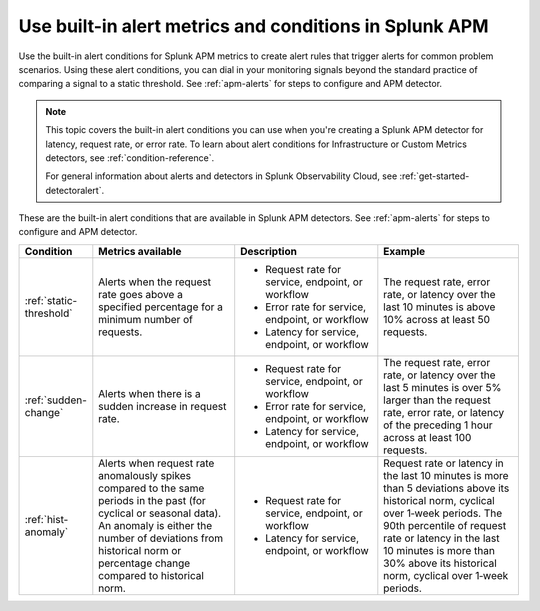 .. _alert-conditions-apm:

Use built-in alert metrics and conditions in Splunk APM
**********************************************************

.. meta::
   :description: Learn about the built-in alert conditions in Splunk APM. 

Use the built-in alert conditions for Splunk APM metrics to create alert rules that trigger alerts for common problem scenarios. Using these alert conditions, you can dial in your monitoring signals beyond the standard practice of comparing a signal to a static threshold. See :ref:`apm-alerts` for steps to configure and APM detector.

.. note:: 

  This topic covers the built-in alert conditions you can use when you're creating a Splunk APM detector for latency, request rate, or error rate. To learn about alert conditions for Infrastructure or Custom Metrics detectors, see :ref:`condition-reference`.

  For general information about alerts and detectors in Splunk Observability Cloud, see :ref:`get-started-detectoralert`. 

These are the built-in alert conditions that are available in Splunk APM detectors. See :ref:`apm-alerts` for steps to configure and APM detector.

.. list-table::
   :header-rows: 1
   :widths: 10,30,30,30

   * - :strong:`Condition`
     - :strong:`Metrics available`
     - :strong:`Description`
     - :strong:`Example`

   * - :ref:`static-threshold`
     - Alerts when the request rate goes above a specified percentage for a minimum number of requests.
     - * Request rate for service, endpoint, or workflow 
       * Error rate for service, endpoint, or workflow 
       * Latency for service, endpoint, or workflow 
     - The request rate, error rate, or latency over the last 10 minutes is above 10% across at least 50 requests.

   * - :ref:`sudden-change`
     - Alerts when there is a sudden increase in request rate.
     - * Request rate for service, endpoint, or workflow 
       * Error rate for service, endpoint, or workflow 
       * Latency for service, endpoint, or workflow 
     - The request rate, error rate, or latency over the last 5 minutes is over 5% larger than the request rate, error rate, or latency of the preceding 1 hour across at least 100 requests.

   * - :ref:`hist-anomaly`
     - Alerts when request rate anomalously spikes compared to the same periods in the past (for cyclical or seasonal data). An anomaly is either the number of deviations from historical norm or percentage change compared to historical norm.
     - * Request rate for service, endpoint, or workflow 
       * Latency for service, endpoint, or workflow 
     - Request rate or latency in the last 10 minutes is more than 5 deviations above its historical norm, cyclical over 1‑week periods. The 90th percentile of request rate or latency in the last 10 minutes is more than 30% above its historical norm, cyclical over 1‑week periods.